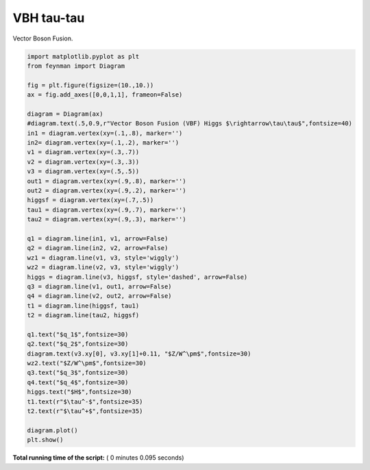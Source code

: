 

.. _sphx_glr_auto_examples_Particle_Physics_plot_VBF_tautau.py:


VBH tau-tau
===========

Vector Boson Fusion.




.. image:: /auto_examples/Particle_Physics/images/sphx_glr_plot_VBF_tautau_001.png
    :align: center





.. code-block:: python

    import matplotlib.pyplot as plt
    from feynman import Diagram

    fig = plt.figure(figsize=(10.,10.))
    ax = fig.add_axes([0,0,1,1], frameon=False)

    diagram = Diagram(ax)
    #diagram.text(.5,0.9,r"Vector Boson Fusion (VBF) Higgs $\rightarrow\tau\tau$",fontsize=40)
    in1 = diagram.vertex(xy=(.1,.8), marker='')
    in2= diagram.vertex(xy=(.1,.2), marker='')
    v1 = diagram.vertex(xy=(.3,.7))
    v2 = diagram.vertex(xy=(.3,.3))
    v3 = diagram.vertex(xy=(.5,.5))
    out1 = diagram.vertex(xy=(.9,.8), marker='')
    out2 = diagram.vertex(xy=(.9,.2), marker='')
    higgsf = diagram.vertex(xy=(.7,.5))
    tau1 = diagram.vertex(xy=(.9,.7), marker='')
    tau2 = diagram.vertex(xy=(.9,.3), marker='')

    q1 = diagram.line(in1, v1, arrow=False)
    q2 = diagram.line(in2, v2, arrow=False)
    wz1 = diagram.line(v1, v3, style='wiggly')
    wz2 = diagram.line(v2, v3, style='wiggly')
    higgs = diagram.line(v3, higgsf, style='dashed', arrow=False)
    q3 = diagram.line(v1, out1, arrow=False)
    q4 = diagram.line(v2, out2, arrow=False)
    t1 = diagram.line(higgsf, tau1)
    t2 = diagram.line(tau2, higgsf)

    q1.text("$q_1$",fontsize=30)
    q2.text("$q_2$",fontsize=30)
    diagram.text(v3.xy[0], v3.xy[1]+0.11, "$Z/W^\pm$",fontsize=30)
    wz2.text("$Z/W^\pm$",fontsize=30)
    q3.text("$q_3$",fontsize=30)
    q4.text("$q_4$",fontsize=30)
    higgs.text("$H$",fontsize=30)
    t1.text(r"$\tau^-$",fontsize=35)
    t2.text(r"$\tau^+$",fontsize=35)

    diagram.plot()
    plt.show()

**Total running time of the script:** ( 0 minutes  0.095 seconds)



.. only :: html

 .. container:: sphx-glr-footer


  .. container:: sphx-glr-download

     :download:`Download Python source code: plot_VBF_tautau.py <plot_VBF_tautau.py>`



  .. container:: sphx-glr-download

     :download:`Download Jupyter notebook: plot_VBF_tautau.ipynb <plot_VBF_tautau.ipynb>`


.. only:: html

 .. rst-class:: sphx-glr-signature

    `Gallery generated by Sphinx-Gallery <https://sphinx-gallery.readthedocs.io>`_
